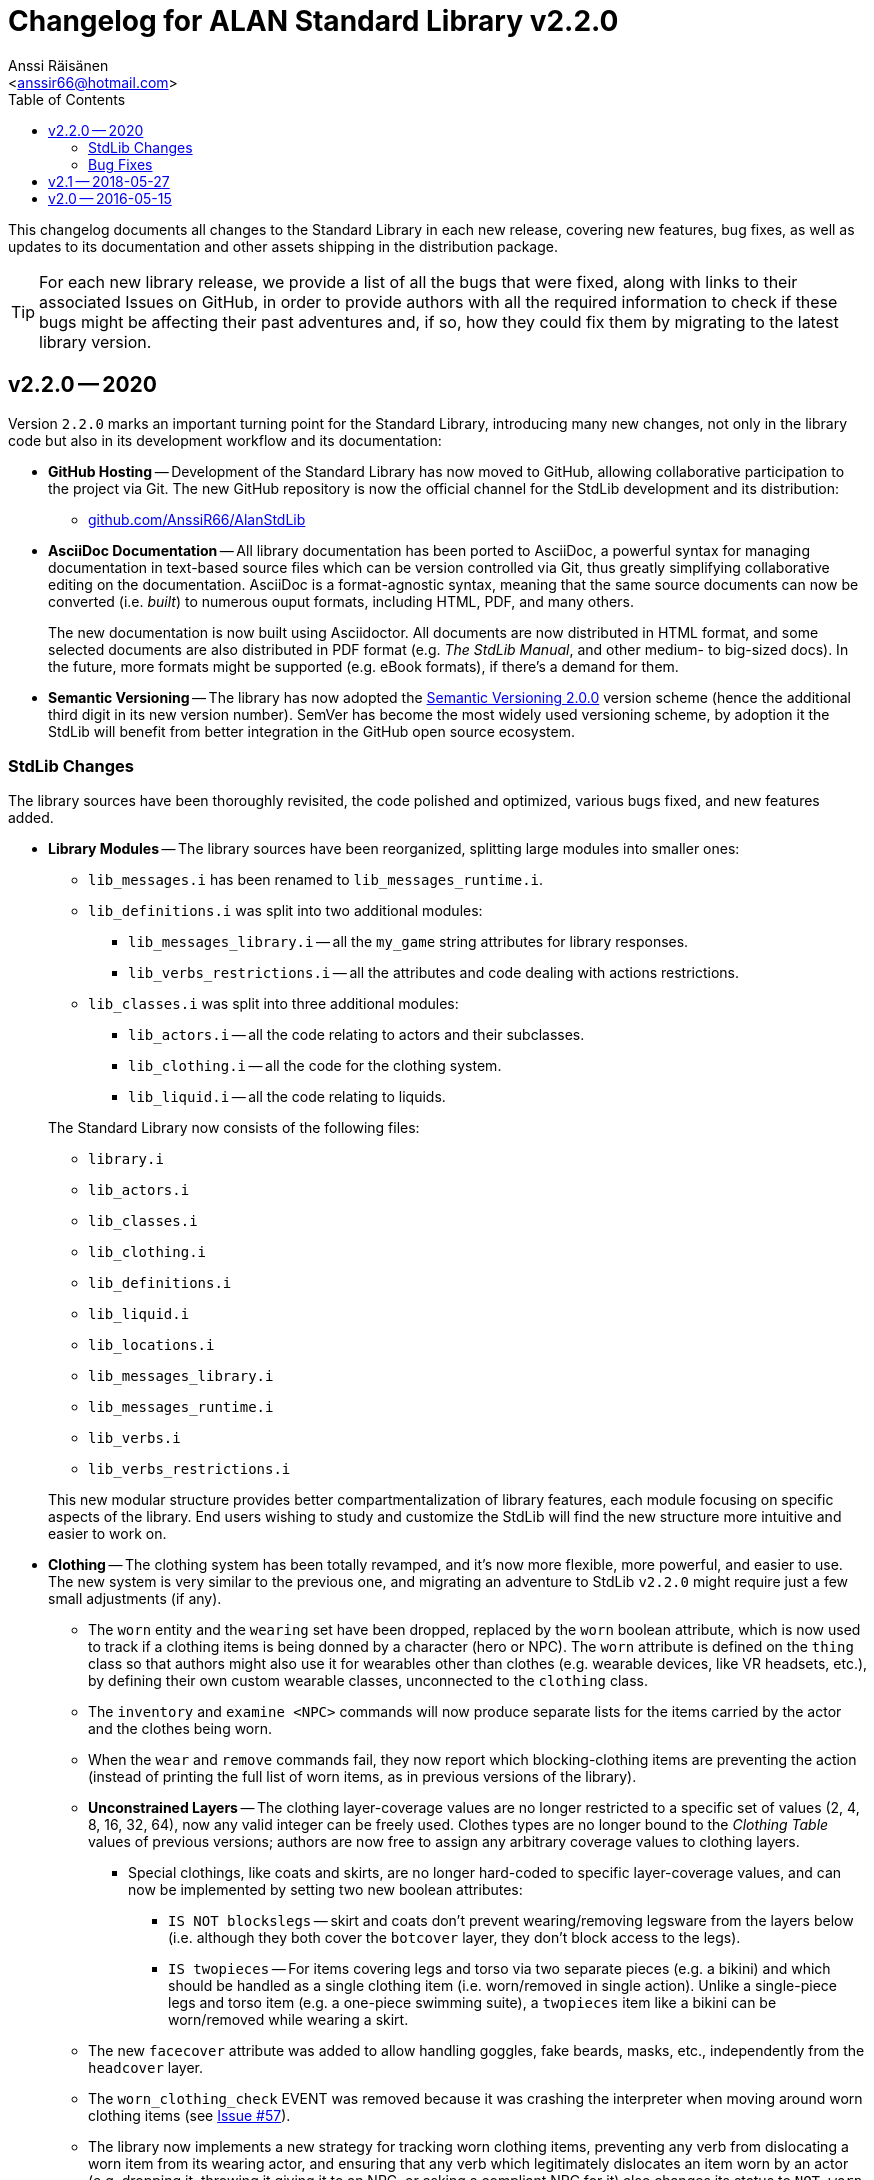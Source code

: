 :StdLibVer: 2.2.0
:doctitle: Changelog for ALAN Standard Library v{StdLibVer}
:author: Anssi Räisänen
:email: <anssir66@hotmail.com>
:lang: en
// TOC Settings:
:toclevels: 2
:toc: left
// Sections Numbering:
:sectnums!:
// Cross References:
:xrefstyle: short
:section-refsig: Sect.
// Misc Settings:
:experimental:
:icons: font
:linkattrs:
:reproducible:
:sectanchors:

// Preamble

This changelog documents all changes to the Standard Library in each new release, covering new features, bug fixes, as well as updates to its documentation and other assets shipping in the distribution package.

TIP: For each new library release, we provide a list of all the bugs that were fixed, along with links to their associated Issues on GitHub, in order to provide authors with all the required information to check if these bugs might be affecting their past adventures and, if so, how they could fix them by migrating to the latest library version.

// >>> CUSTOM ATTRIBUTES FOR SUBSTITUTIONS >>>>>>>>>>>>>>>>>>>>>>>>>>>>>>>>>>>>>
// Repository Issues Links:
:Issue_9: link:https://github.com/AnssiR66/AlanStdLib/issues/9[Issue&nbsp;#9^, title="See original Issue on GitHub"]
:Issue_24: link:https://github.com/AnssiR66/AlanStdLib/issues/24[Issue&nbsp;#24^, title="See original Issue on GitHub"]
:Issue_32: link:https://github.com/AnssiR66/AlanStdLib/issues/32[Issue&nbsp;#32^, title="See original Issue on GitHub"]
:Issue_37: link:https://github.com/AnssiR66/AlanStdLib/issues/37[Issue&nbsp;#37^, title="See original Issue on GitHub"]
:Issue_39: link:https://github.com/AnssiR66/AlanStdLib/issues/39[Issue&nbsp;#39^, title="See original Issue on GitHub"]
:Issue_57: link:https://github.com/AnssiR66/AlanStdLib/issues/57[Issue&nbsp;#57^, title="See original Issue on GitHub"]
:Issue_60: link:https://github.com/AnssiR66/AlanStdLib/issues/60[Issue&nbsp;#60^, title="See original Issue on GitHub"]
:Issue_61: link:https://github.com/AnssiR66/AlanStdLib/issues/61[Issue&nbsp;#61^, title="See original Issue on GitHub"]
:Issue_83: link:https://github.com/AnssiR66/AlanStdLib/issues/83[Issue&nbsp;#83^, title="See original Issue on GitHub"]
:Issue_96: link:https://github.com/AnssiR66/AlanStdLib/issues/96[Issue&nbsp;#96^, title="See original Issue on GitHub"]
:Issue_99: link:https://github.com/AnssiR66/AlanStdLib/issues/99[Issue&nbsp;#99^, title="See original Issue on GitHub"]
:Issue_106: link:https://github.com/AnssiR66/AlanStdLib/issues/106[Issue&nbsp;#106^, title="See original Issue on GitHub"]
// <<<<<<<<<<<<<<<<<<<<<<<<<<<<<<<<<<<<<<<<<<<<<<<<<<<<<<<<<<<<<<<<<<<<<<<<<<<<<


== v2.2.0 -- 2020

Version `2.2.0` marks an important turning point for the Standard Library, introducing many new changes, not only in the library code but also in its development workflow and its documentation:

* *[red]#GitHub Hosting#* --
Development of the Standard Library has now moved to GitHub, allowing collaborative participation to the project via Git.
The new GitHub repository is now the official channel for the StdLib development and its distribution:

** link:https://github.com/AnssiR66/AlanStdLib[github.com/AnssiR66/AlanStdLib^, title="Visit the Standard Library repository on GitHub"]

* *[red]#AsciiDoc Documentation#* --
All library documentation has been ported to AsciiDoc, a powerful syntax for managing documentation in text-based source files which can be version controlled via Git, thus greatly simplifying collaborative editing on the documentation.
AsciiDoc is a format-agnostic syntax, meaning that the same source documents can now be converted (i.e. _built_) to numerous ouput formats, including HTML, PDF, and many others.
+
The new documentation is now built using Asciidoctor.
All documents are now distributed in HTML format, and some selected documents are also distributed in PDF format (e.g. _The StdLib Manual_, and other medium- to big-sized docs).
In the future, more formats might be supported (e.g. eBook formats), if there's a demand for them.

* *[red]#Semantic Versioning#* --
The library has now adopted the link:https://semver.org/[Semantic Versioning 2.0.0^,title="Visit Semantic Versioning website"] version scheme (hence the additional third digit in its new version number).
SemVer has become the most widely used versioning scheme, by adoption it the StdLib will benefit from better integration in the GitHub open source ecosystem.


=== StdLib Changes

The library sources have been thoroughly revisited, the code polished and optimized, various bugs fixed, and new features added.

* *[red]#Library Modules#* --
The library sources have been reorganized, splitting large modules into smaller ones:
+
--
** `lib_messages.i` has been renamed to `lib_messages_runtime.i`.
** `lib_definitions.i` was split into two additional modules:
*** `lib_messages_library.i` -- all the `my_game` string attributes for library responses.
*** `lib_verbs_restrictions.i` -- all the attributes and code dealing with actions restrictions.
** `lib_classes.i` was split into three additional modules:
*** `lib_actors.i` -- all the code relating to actors and their subclasses.
*** `lib_clothing.i` -- all the code for the clothing system.
*** `lib_liquid.i` -- all the code relating to liquids.
--
+
The Standard Library now consists of the following files:

** `library.i`
** `lib_actors.i`
** `lib_classes.i`
** `lib_clothing.i`
** `lib_definitions.i`
** `lib_liquid.i`
** `lib_locations.i`
** `lib_messages_library.i`
** `lib_messages_runtime.i`
** `lib_verbs.i`
** `lib_verbs_restrictions.i`

+
This new modular structure provides better compartmentalization of library features, each module focusing on specific aspects of the library.
End users wishing to study and customize the StdLib will find the new structure more intuitive and easier to work on.

* *[red]#Clothing#* --
The clothing system has been totally revamped, and it's now more flexible, more powerful, and easier to use.
The new system is very similar to the previous one, and migrating an adventure to StdLib `v2.2.0` might require just a few small adjustments (if any).

** The `worn` entity and the `wearing` set have been dropped, replaced by the `worn` boolean attribute, which is now used to track if a clothing items is being donned by a character (hero or NPC).
The `worn` attribute is defined on the `thing` class so that authors might also use it for wearables other than clothes (e.g. wearable devices, like VR headsets, etc.), by defining their own custom wearable classes, unconnected to the `clothing` class.

** The `inventory` and `examine <NPC>` commands will now produce separate lists for the items carried by the actor and the clothes being worn.

** When the  `wear` and `remove` commands fail, they now report which blocking-clothing items are preventing the action (instead of printing the full list of worn items, as in previous versions of the library).

** *[red]#Unconstrained Layers#* -- The clothing layer-coverage values are no longer restricted to a specific set of values (2, 4, 8, 16, 32, 64), now any valid integer can be freely used.
Clothes types are no longer bound to the _Clothing Table_ values of previous versions; authors are now free to assign any arbitrary coverage values to clothing layers.

*** Special clothings, like coats and skirts, are no longer hard-coded to specific layer-coverage values, and can now be implemented by setting two new boolean attributes:
**** `IS NOT blockslegs` -- skirt and coats don't prevent wearing/removing legsware from the layers below (i.e. although they both cover the `botcover` layer, they don't block access to the legs).
**** `IS twopieces` -- For items covering legs and torso via two separate pieces (e.g. a bikini) and which should be handled as a single clothing item (i.e. worn/removed in single action).
Unlike a single-piece legs and torso item (e.g. a one-piece swimming suite), a `twopieces` item like a bikini can be worn/removed while wearing a skirt.

** The new `facecover` attribute was added to allow handling goggles, fake beards, masks, etc., independently from the `headcover` layer.

** The `worn_clothing_check` EVENT was removed because it was crashing the interpreter when moving around worn clothing items (see {Issue_57}).

** The library now implements a new strategy for tracking worn clothing items, preventing any verb from dislocating a worn item from its wearing actor, and ensuring that any verb which legitimately dislocates an item worn by an actor (e.g. dropping it, throwing it giving it to an NPC, or asking a compliant NPC for it) also changes its status to `NOT worn`.

* *[red]#Library Attributes#* -- The behavior for some library attributes has been improved, without breaking backward compatibility:

** *[red]#Scenery#* --
Now the `examine` verb will always honor the description of an `ex` attribute of a scenery object, if defined; otherwise, it will behave as before, printing "`The [object] is not important.`" (see {Issue_99}).
This allows scenery props to optionally contribute to the game's atmosphere and mood by providing some extra text when examined.

** *[red]#Readable#* --
Now the `examine` verb will always honor the description of an `ex` attribute of a `readable` object, if present; otherwise it will behave like `read`, as before, printing the `text` string (see {Issue_9}).
This allows to implement readable objects that can be both examined and read, producing a description of the object and its printed text respectively -- e.g. it's useful to provide the physical description of an ancient magic book on examination, and let the `read` verb show its contents instead; whereas for a simple sticky note, having `examine` behave like `read` is more practical.

* *[red]#Honoring Custom `ex` Description#* --
Now a non-empty `ex` attribute will be always honored when examining a `readable` object (see {Issue_9}), a `scenery` object (see {Issue_99}), and instances of `liquid` and `listed_container` (see {Issue_37}).

* *[red]#Dropped '`verbose`' and '`brief`'#* --
The meta-berbs `verbose` and `brief` were removed from the library due to `brief` failing to work as expected, because ALAN resets the `VISITS` counter every time an attribute of a `location` instance changes state or value (see {Issue_32}).

// * *[red]#XXXXXXXXXXX#* --


////
@TODO: PENDING CHANGES TO MENTION:


////

=== Bug Fixes

Various library bugs were discovered and fixed:


////
@TODO: CHECK FULL LIST OF CLOSED BUG-ISSUES:

https://github.com/AnssiR66/AlanStdLib/issues?q=is%3Aissue+is%3Aclosed+label%3A%22%3Askull%3A+bug%22

--------------------------------------------------------------------------------
#18 — Verb 'ask_for' and Compliance
https://github.com/AnssiR66/AlanStdLib/issues/18
--------------------------------------------------------------------------------

////

* *[red]#Clothing#* -- bugs related to the clothing system:
** Moving around worn clothing items could crash the interpreter due to a stack error (see {Issue_57}).
** Various verbs dislocating worn items from its wearer were not updating the item's status to `NOT worn`, leading to erratic behavior in verbs with special worn-status checks when handling clothes (see {Issue_60}).
** Clothes nested inside worn clothing items (e.g. a pair of gloves inside the coat pockets) were also marked as being worn during game initialization (see {Issue_61}).

* *[red]#Liquids#* -- bugs related to the instances of `liquid` and their `vessel`:
** The `fill_with` verb was always changing the liquid's vessel to the destination container, regardless of whether the action succeeded or not (see {Issue_39}).
The problem was fixed by editing the `check_vessel` EVENT so that every turn LISTED_CONTAINERs are iterated and every liquid found directly in a container will have its `vessel` attribute set to it.
Furthermore, the `fill_with` VERB on `liquid` was deleted since it's no longer needed now.


* *[red]#Room and Site Objects#* --
Custom descriptions for ROOM- (`floor_desc`, etc.) and SITE-objects (`ground_desc`, etc.) were not being honored; the problem was fixed and now they work as expected (see {Issue_83}).

* *[red]#Dark Locations#* --
Fixed some small bugs and inconsistencies with the mechanics that handle the `lit` attributes of normal locations and instances of `DARK_LOCATION` (see {Issue_96}).

* *[red]#Implicit Taking#* --
Improved verbs that attempt implicit taking; now the implicit taking message is printed _before_ attempting the action (see {Issue_106}), so if re-locating the object fails due to `EXTRACT` constrains (and the verb aborts), the message is not left unprinted; and if the `EXTRACT` clause of the target object prints a message, it won't be out-of-order.

* *[red]#Actions Restrictions#* --
Restriction Level 2 didn't Include the verbs `talk` and `talk_to` (see {Issue_24}).

// * *[red]#XXXXXXXXXXX#* --


== v2.1 -- 2018-05-27

* Added verb restrictions
* Polished and expanded the manual



== v2.0 -- 2016-05-15

First version.

// EOF //
